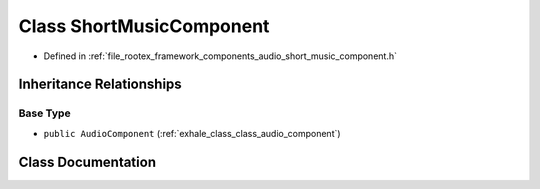 .. _exhale_class_class_short_music_component:

Class ShortMusicComponent
=========================

- Defined in :ref:`file_rootex_framework_components_audio_short_music_component.h`


Inheritance Relationships
-------------------------

Base Type
*********

- ``public AudioComponent`` (:ref:`exhale_class_class_audio_component`)


Class Documentation
-------------------


.. doxygenclass:: ShortMusicComponent
   :members:
   :protected-members:
   :undoc-members: